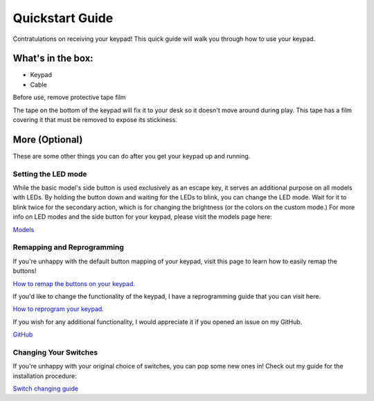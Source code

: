 Quickstart Guide
================
Contratulations on receiving your keypad! This quick guide will walk you through how to use your keypad.

What's in the box:
*****************
.. image:: http://www.thnikk.moe/docs/quickstart/box.jpg

- Keypad
- Cable

Before use, remove protective tape film

The tape on the bottom of the keypad will fix it to your desk so it doesn't move around during play. This tape has a film covering it that must be removed to expose its stickiness.

More (Optional)
***************
These are some other things you can do after you get your keypad up and running.

Setting the LED mode
````````````````````
While the basic model's side button is used exclusively as an escape key, it serves an additional purpose on all models with LEDs. By holding the button down and waiting for the LEDs to blink, you can change the LED mode. Wait for it to blink twice for the secondary action, which is for changing the brightness (or the colors on the custom mode.) For more info on LED modes and the side button for your keypad, please visit the models page here:

`Models <http://docs.thnikk.moe/en/latest/models.html>`_

Remapping and Reprogramming
```````````````````````````
If you're unhappy with the default button mapping of your keypad, visit this page to learn how to easily remap the buttons!

`How to remap the buttons on your keypad. <http://docs.thnikk.moe/en/latest/remap.html>`_

If you'd like to change the functionality of the keypad, I have a reprogramming guide that you can visit here.

`How to reprogram your keypad. <http://docs.thnikk.moe/en/latest/program.html>`_

If you wish for any additional functionality, I would appreciate it if you opened an issue on my GitHub.

`GitHub <https://github.com/thnikk/newKeypad>`_

Changing Your Switches
``````````````````````
If you're unhappy with your original choice of switches, you can pop some new ones in! Check out my guide for the installation procedure:

`Switch changing guide <http://docs.thnikk.moe/en/latest/switch.html>`_
